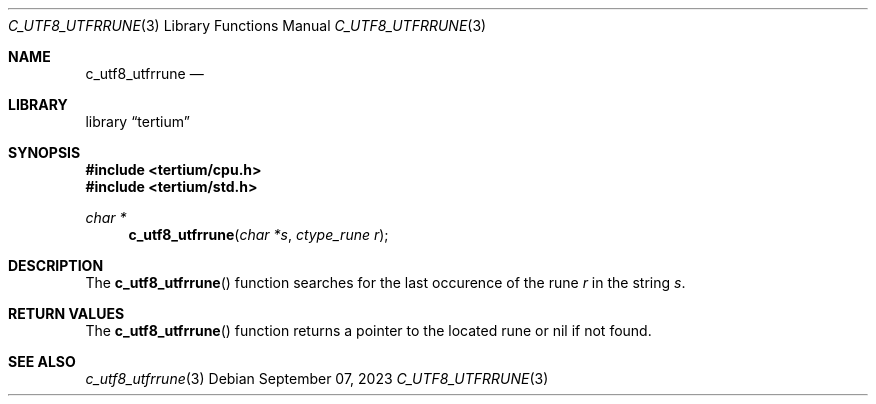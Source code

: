 .Dd $Mdocdate: September 07 2023 $
.Dt C_UTF8_UTFRRUNE 3
.Os
.Sh NAME
.Nm c_utf8_utfrrune
.Nd
.Sh LIBRARY
.Lb tertium
.Sh SYNOPSIS
.In tertium/cpu.h
.In tertium/std.h
.Ft char *
.Fn c_utf8_utfrrune "char *s" "ctype_rune r"
.Sh DESCRIPTION
The
.Fn c_utf8_utfrrune
function searches for the last occurence of the rune
.Fa r
in the string
.Fa s .
.Sh RETURN VALUES
The
.Fn c_utf8_utfrrune
function returns a pointer to the located rune or nil if not found.
.Sh SEE ALSO
.Xr c_utf8_utfrrune 3
